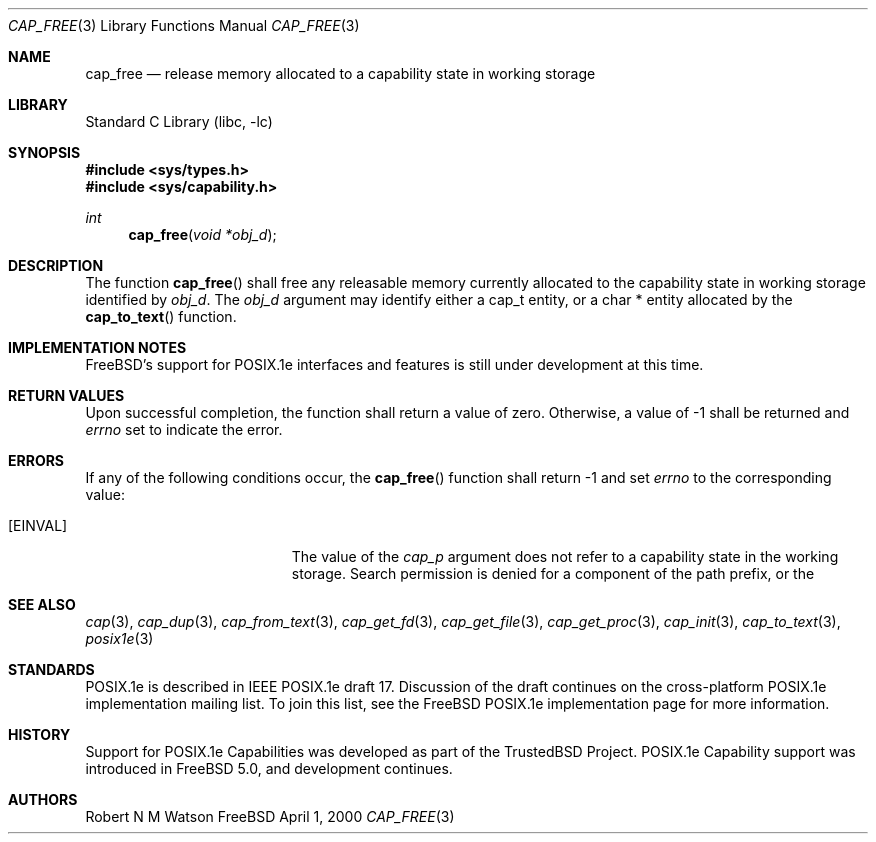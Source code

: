 .\"-
.\" Copyright (c) 2000 Robert N. M. Watson
.\" All rights reserved.
.\"
.\" Redistribution and use in source and binary forms, with or without
.\" modification, are permitted provided that the following conditions
.\" are met:
.\" 1. Redistributions of source code must retain the above copyright
.\"    notice, this list of conditions and the following disclaimer.
.\" 2. Redistributions in binary form must reproduce the above copyright
.\"    notice, this list of conditions and the following disclaimer in the
.\"    documentation and/or other materials provided with the distribution.
.\"
.\" THIS SOFTWARE IS PROVIDED BY THE AUTHOR AND CONTRIBUTORS ``AS IS'' AND
.\" ANY EXPRESS OR IMPLIED WARRANTIES, INCLUDING, BUT NOT LIMITED TO, THE
.\" IMPLIED WARRANTIES OF MERCHANTABILITY AND FITNESS FOR A PARTICULAR PURPOSE
.\" ARE DISCLAIMED.  IN NO EVENT SHALL THE AUTHOR OR CONTRIBUTORS BE LIABLE
.\" FOR ANY DIRECT, INDIRECT, INCIDENTAL, SPECIAL, EXEMPLARY, OR CONSEQUENTIAL
.\" DAMAGES (INCLUDING, BUT NOT LIMITED TO, PROCUREMENT OF SUBSTITUTE GOODS
.\" OR SERVICES; LOSS OF USE, DATA, OR PROFITS; OR BUSINESS INTERRUPTION)
.\" HOWEVER CAUSED AND ON ANY THEORY OF LIABILITY, WHETHER IN CONTRACT, STRICT
.\" LIABILITY, OR TORT (INCLUDING NEGLIGENCE OR OTHERWISE) ARISING IN ANY WAY
.\" OUT OF THE USE OF THIS SOFTWARE, EVEN IF ADVISED OF THE POSSIBILITY OF
.\" SUCH DAMAGE.
.\"
.\" $FreeBSD$
.\"
.\" TrustedBSD Project - support for POSIX.1e process capabilities 
.\"
.Dd April 1, 2000
.Dt CAP_FREE 3
.Os FreeBSD
.Sh NAME
.Nm cap_free
.Nd "release memory allocated to a capability state in working storage"
.Sh LIBRARY
.Lb libc
.Sh SYNOPSIS
.Fd #include <sys/types.h>
.Fd #include <sys/capability.h>
.Ft int
.Fn cap_free "void *obj_d"
.Sh DESCRIPTION
The function
.Fn cap_free
shall free any releasable memory currently allocated to the capability
state in working storage identified by
.Va obj_d .
The
.Va obj_d
argument may identify either a cap_t entity, or a char * entity allocated
by the
.Fn cap_to_text
function.
.Pp
.Sh IMPLEMENTATION NOTES
.Fx Ns 's
support for POSIX.1e interfaces and features is still under
development at this time.
.Sh RETURN VALUES
Upon successful completion, the function shall return a value of zero.
Otherwise, a value of -1 shall be returned and
.Va errno
set to indicate the error.
.Sh ERRORS
If any of the following conditions occur, the
.Fn cap_free
function shall return -1 and set
.Va errno
to the corresponding value:
.Bl -tag -width Er
.It Bq Er EINVAL
The value of the
.Va cap_p
argument does not refer to a capability state in the working storage.
Search permission is denied for a component of the path prefix, or the
.El
.Sh SEE ALSO
.Xr cap 3 ,
.Xr cap_dup 3 ,
.Xr cap_from_text 3 ,
.Xr cap_get_fd 3 ,
.Xr cap_get_file 3 ,
.Xr cap_get_proc 3 ,
.Xr cap_init 3 ,
.Xr cap_to_text 3 ,
.Xr posix1e 3
.Sh STANDARDS
POSIX.1e is described in IEEE POSIX.1e draft 17.  Discussion
of the draft continues on the cross-platform POSIX.1e implementation
mailing list.  To join this list, see the
.Fx
POSIX.1e implementation
page for more information.
.Sh HISTORY
Support for POSIX.1e Capabilities was developed as part of the TrustedBSD
Project.
POSIX.1e Capability support was introduced in
.Fx 5.0 ,
and development continues.
.Sh AUTHORS
.An Robert N M Watson
